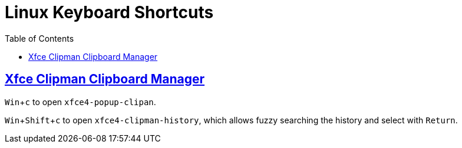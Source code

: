 = Linux Keyboard Shortcuts
:page-tags: linux keyboard shortcut keymap application configuration
:favicon: https://fernandobasso.dev/cmdline.png
:icons: font
:sectlinks:
:sectnums!:
:toclevels: 6
:toc: left
:source-highlighter: highlight.js
:imagesdir: __assets
:stem: latexmath
:experimental:
ifdef::env-github[]
:tip-caption: :bulb:
:note-caption: :information_source:
:important-caption: :heavy_exclamation_mark:
:caution-caption: :fire:
:warning-caption: :warning:
endif::[]

== Xfce Clipman Clipboard Manager

kbd:[Win+c] to open `xfce4-popup-clipan`.

kbd:[Win+Shift+c] to open `xfce4-clipman-history`, which allows fuzzy searching the history and select with kbd:[Return].
